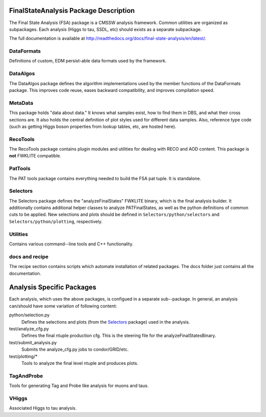 ======================================
FinalStateAnalysis Package Description
======================================

The Final State Analysis (FSA) package is a CMSSW analysis framework.  Common
utilities are organized as subpackages.  Each analysis (Higgs to tau, SSDL, etc)
should exists as a separate subpackage.

The full documentation is available at http://readthedocs.org/docs/final-state-analysis/en/latest/. 

DataFormats
-----------

Definitions of custom, EDM persist-able data formats used by the framework.

DataAlgos
---------

The DataAlgos package defines the algorithm implementations used by the member
functions of the DataFormats package.  This improves code reuse, eases backward
compatibility, and improves compilation speed.

MetaData 
--------

This package holds "data about data."  It knows what samples exist, how to find
them in DBS, and what their cross sections are.  It also holds the central
definition of plot styles used for different data samples.  Also, reference type
code (such as getting Higgs boson properties from lookup tables, etc, are hosted
here).

RecoTools
---------

The RecoTools package contains plugin modules and utilities for dealing with
RECO and AOD content.  This package is **not** FWKLITE compatible.

PatTools
--------

The PAT tools package contains everything needed to build the FSA pat tuple.  It
is standalone.  

Selectors
---------

The Selectors package defines the "analyzeFinalStates" FWKLITE binary, which is
the final analysis builder.  It additionally contains additional helper classes
to analyze PATFinalStates, as well as the python definitions of common cuts to
be applied.  New selections and plots should be defined in
``Selectors/python/selectors`` and ``Selectors/python/plotting``, respectively.

Utilities
---------

Contains various command--line tools and C++ functionality.  

docs and recipe
---------------

The recipe section contains scripts which automate installation of related
packages.  The docs folder just contains all the documentation.

==========================
Analysis Specific Packages
==========================

Each analysis, which uses the above packages, is configued in a separate
sub--package.  In general, an analysis can/should have some variation of following content:

python/selection.py 
  Defines the selections and plots (from the Selectors_ package) used in the
  analysis.  
 
test/analyze_cfg.py
  Defines the final ntuple production cfg.  This is the steering file for the
  analyzeFinalStatesBinary.
 
test/submit_analysis.py
  Submits the analyze_cfg.py jobs to condor/GRID/etc.

test/plotting/*
  Tools to analyze the final level ntuple and produces plots.

TagAndProbe
-----------

Tools for generating Tag and Probe like analysis for muons and taus.


VHiggs
------

Associated Higgs to tau analysis.
